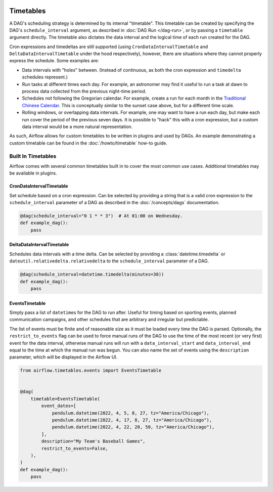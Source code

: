  .. Licensed to the Apache Software Foundation (ASF) under one
    or more contributor license agreements.  See the NOTICE file
    distributed with this work for additional information
    regarding copyright ownership.  The ASF licenses this file
    to you under the Apache License, Version 2.0 (the
    "License"); you may not use this file except in compliance
    with the License.  You may obtain a copy of the License at

 ..   http://www.apache.org/licenses/LICENSE-2.0

 .. Unless required by applicable law or agreed to in writing,
    software distributed under the License is distributed on an
    "AS IS" BASIS, WITHOUT WARRANTIES OR CONDITIONS OF ANY
    KIND, either express or implied.  See the License for the
    specific language governing permissions and limitations
    under the License.


Timetables
==========

A DAG's scheduling strategy is determined by its internal "timetable". This
timetable can be created by specifying the DAG's ``schedule_interval`` argument,
as described in :doc:`DAG Run </dag-run>`, or by passing a ``timetable`` argument
directly. The timetable also dictates the data interval and the logical time of each
run created for the DAG.

Cron expressions and timedeltas are still supported (using
``CronDataIntervalTimetable`` and ``DeltaDataIntervalTimetable`` under the hood
respectively), however, there are situations where they cannot properly express
the schedule. Some examples are:

* Data intervals with "holes" between. (Instead of continuous, as both the cron
  expression and ``timedelta`` schedules represent.)
* Run tasks at different times each day. For example, an astronomer may find it
  useful to run a task at dawn to process data collected from the previous
  night-time period.
* Schedules not following the Gregorian calendar. For example, create a run for
  each month in the `Traditional Chinese Calendar`_. This is conceptually
  similar to the sunset case above, but for a different time scale.
* Rolling windows, or overlapping data intervals. For example, one may want to
  have a run each day, but make each run cover the period of the previous seven
  days. It is possible to "hack" this with a cron expression, but a custom data
  interval would be a more natural representation.

.. _`Traditional Chinese Calendar`: https://en.wikipedia.org/wiki/Chinese_calendar

As such, Airflow allows for custom timetables to be written in plugins and used by
DAGs. An example demonstrating a custom timetable can be found in the
:doc:`/howto/timetable` how-to guide.

Built In Timetables
-------------------

Airflow comes with several common timetables built in to cover the most common use cases. Additional timetables
may be available in plugins.

CronDataIntervalTimetable
^^^^^^^^^^^^^^^^^^^^^^^^^

Set schedule based on a cron expression. Can be selected by providing a string that is a valid
cron expression to the ``schedule_interval`` parameter of a DAG as described in the :doc:`/concepts/dags` documentation.

.. code-block:: python

    @dag(schedule_interval="0 1 * * 3")  # At 01:00 on Wednesday.
    def example_dag():
        pass

DeltaDataIntervalTimetable
^^^^^^^^^^^^^^^^^^^^^^^^^^

Schedules data intervals with a time delta. Can be selected by providing a
:class:`datetime.timedelta` or ``dateutil.relativedelta.relativedelta`` to the ``schedule_interval`` parameter of a DAG.

.. code-block:: python

    @dag(schedule_interval=datetime.timedelta(minutes=30))
    def example_dag():
        pass

EventsTimetable
^^^^^^^^^^^^^^^

Simply pass a list of ``datetime``\s for the DAG to run after. Useful for timing based on sporting
events, planned communication campaigns, and other schedules that are arbitrary and irregular but predictable.

The list of events must be finite and of reasonable size as it must be loaded every time the DAG is parsed. Optionally,
the ``restrict_to_events`` flag can be used to force manual runs of the DAG to use the time of the most recent (or very
first) event for the data interval, otherwise manual runs will run with a ``data_interval_start`` and
``data_interval_end`` equal to the time at which the manual run was begun. You can also name the set of events using the
``description`` parameter, which will be displayed in the Airflow UI.

.. code-block:: python

    from airflow.timetables.events import EventsTimetable


    @dag(
        timetable=EventsTimetable(
            event_dates=[
                pendulum.datetime(2022, 4, 5, 8, 27, tz="America/Chicago"),
                pendulum.datetime(2022, 4, 17, 8, 27, tz="America/Chicago"),
                pendulum.datetime(2022, 4, 22, 20, 50, tz="America/Chicago"),
            ],
            description="My Team's Baseball Games",
            restrict_to_events=False,
        ),
    )
    def example_dag():
        pass
